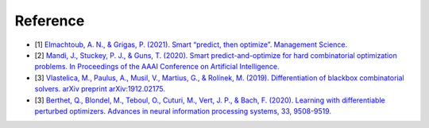 Reference
+++++++++

* [1] `Elmachtoub, A. N., & Grigas, P. (2021). Smart “predict, then optimize”. Management Science. <https://doi.org/10.1287/mnsc.2020.3922>`_
* [2] `Mandi, J., Stuckey, P. J., & Guns, T. (2020). Smart predict-and-optimize for hard combinatorial optimization problems. In Proceedings of the AAAI Conference on Artificial Intelligence. <https://doi.org/10.1609/aaai.v34i02.5521>`_
* [3] `Vlastelica, M., Paulus, A., Musil, V., Martius, G., & Rolínek, M. (2019). Differentiation of blackbox combinatorial solvers. arXiv preprint arXiv:1912.02175. <https://arxiv.org/abs/1912.02175>`_
* [3] `Berthet, Q., Blondel, M., Teboul, O., Cuturi, M., Vert, J. P., & Bach, F. (2020). Learning with differentiable perturbed optimizers. Advances in neural information processing systems, 33, 9508-9519. <https://papers.nips.cc/paper/2020/hash/6bb56208f672af0dd65451f869fedfd9-Abstract.html>`_

